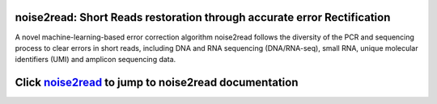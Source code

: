 .. image:: ./logo/logo_transparent.svg
   :align: center

noise2read: Short Reads restoration through accurate error Rectification
===================================================================

A novel machine-learning-based error correction algorithm noise2read follows the diversity of the PCR and sequencing process to clear errors in short reads, including DNA and RNA sequencing (DNA/RNA-seq), small RNA, unique molecular identifiers (UMI) and amplicon sequencing data.

Click `noise2read <https://noise2read.readthedocs.io/en/latest/>`__ to jump to noise2read documentation
==============================================================================================
